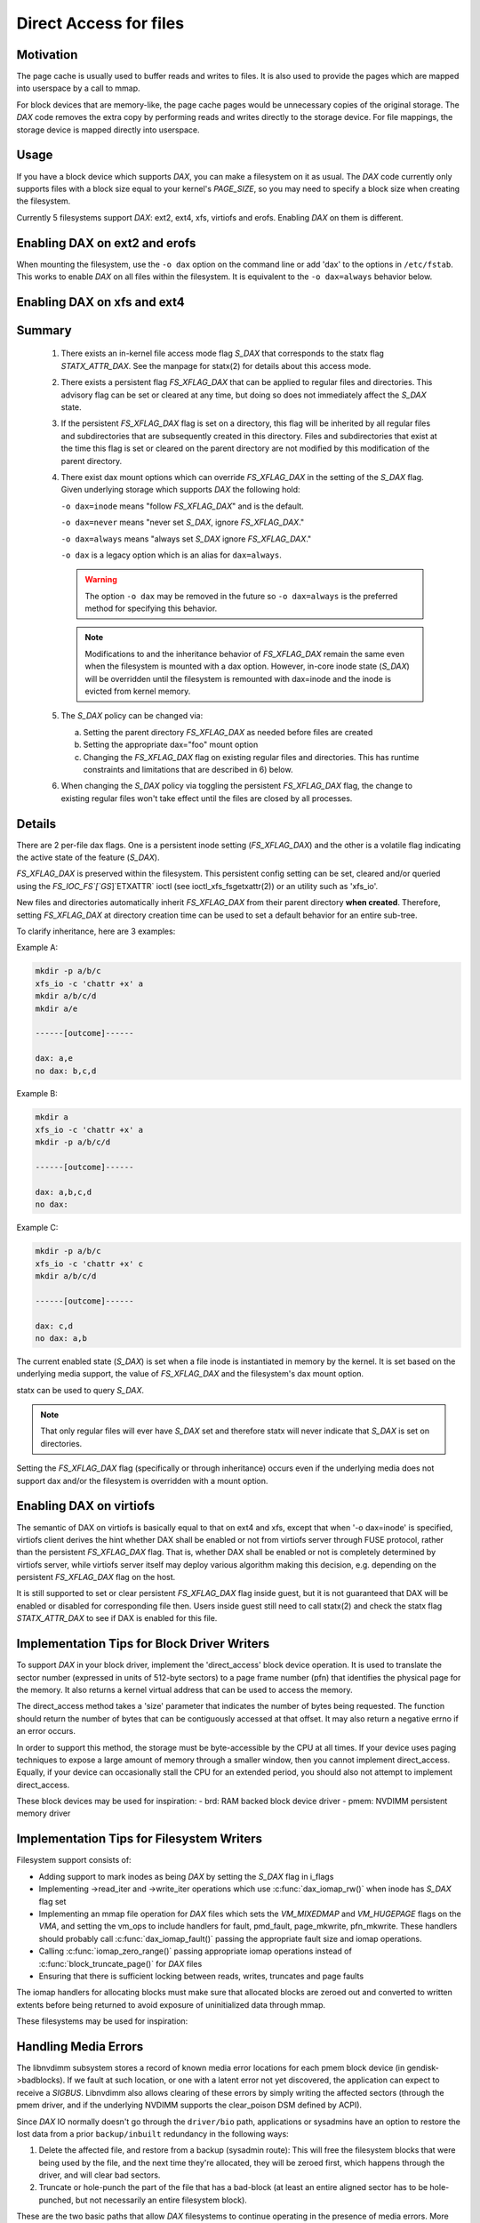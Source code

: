 =======================
Direct Access for files
=======================

Motivation
----------

The page cache is usually used to buffer reads and writes to files.
It is also used to provide the pages which are mapped into userspace
by a call to mmap.

For block devices that are memory-like, the page cache pages would be
unnecessary copies of the original storage.  The `DAX` code removes the
extra copy by performing reads and writes directly to the storage device.
For file mappings, the storage device is mapped directly into userspace.


Usage
-----

If you have a block device which supports `DAX`, you can make a filesystem
on it as usual.  The `DAX` code currently only supports files with a block
size equal to your kernel's `PAGE_SIZE`, so you may need to specify a block
size when creating the filesystem.

Currently 5 filesystems support `DAX`: ext2, ext4, xfs, virtiofs and erofs.
Enabling `DAX` on them is different.

Enabling DAX on ext2 and erofs
------------------------------

When mounting the filesystem, use the ``-o dax`` option on the command line or
add 'dax' to the options in ``/etc/fstab``.  This works to enable `DAX` on all files
within the filesystem.  It is equivalent to the ``-o dax=always`` behavior below.


Enabling DAX on xfs and ext4
----------------------------

Summary
-------

 1. There exists an in-kernel file access mode flag `S_DAX` that corresponds to
    the statx flag `STATX_ATTR_DAX`.  See the manpage for statx(2) for details
    about this access mode.

 2. There exists a persistent flag `FS_XFLAG_DAX` that can be applied to regular
    files and directories. This advisory flag can be set or cleared at any
    time, but doing so does not immediately affect the `S_DAX` state.

 3. If the persistent `FS_XFLAG_DAX` flag is set on a directory, this flag will
    be inherited by all regular files and subdirectories that are subsequently
    created in this directory. Files and subdirectories that exist at the time
    this flag is set or cleared on the parent directory are not modified by
    this modification of the parent directory.

 4. There exist dax mount options which can override `FS_XFLAG_DAX` in the
    setting of the `S_DAX` flag.  Given underlying storage which supports `DAX` the
    following hold:

    ``-o dax=inode``  means "follow `FS_XFLAG_DAX`" and is the default.

    ``-o dax=never``  means "never set `S_DAX`, ignore `FS_XFLAG_DAX`."

    ``-o dax=always`` means "always set `S_DAX` ignore `FS_XFLAG_DAX`."

    ``-o dax``      is a legacy option which is an alias for ``dax=always``.

    .. warning::

      The option ``-o dax`` may be removed in the future so ``-o dax=always`` is
      the preferred method for specifying this behavior.

    .. note::

      Modifications to and the inheritance behavior of `FS_XFLAG_DAX` remain
      the same even when the filesystem is mounted with a dax option.  However,
      in-core inode state (`S_DAX`) will be overridden until the filesystem is
      remounted with dax=inode and the inode is evicted from kernel memory.

 5. The `S_DAX` policy can be changed via:

    a) Setting the parent directory `FS_XFLAG_DAX` as needed before files are
       created

    b) Setting the appropriate dax="foo" mount option

    c) Changing the `FS_XFLAG_DAX` flag on existing regular files and
       directories.  This has runtime constraints and limitations that are
       described in 6) below.

 6. When changing the `S_DAX` policy via toggling the persistent `FS_XFLAG_DAX`
    flag, the change to existing regular files won't take effect until the
    files are closed by all processes.


Details
-------

There are 2 per-file dax flags.  One is a persistent inode setting (`FS_XFLAG_DAX`)
and the other is a volatile flag indicating the active state of the feature
(`S_DAX`).

`FS_XFLAG_DAX` is preserved within the filesystem.  This persistent config
setting can be set, cleared and/or queried using the `FS_IOC_FS`[`GS`]`ETXATTR` ioctl
(see ioctl_xfs_fsgetxattr(2)) or an utility such as 'xfs_io'.

New files and directories automatically inherit `FS_XFLAG_DAX` from
their parent directory **when created**.  Therefore, setting `FS_XFLAG_DAX` at
directory creation time can be used to set a default behavior for an entire
sub-tree.

To clarify inheritance, here are 3 examples:

Example A:

.. code-block:: shell

  mkdir -p a/b/c
  xfs_io -c 'chattr +x' a
  mkdir a/b/c/d
  mkdir a/e

  ------[outcome]------

  dax: a,e
  no dax: b,c,d

Example B:

.. code-block:: shell

  mkdir a
  xfs_io -c 'chattr +x' a
  mkdir -p a/b/c/d

  ------[outcome]------

  dax: a,b,c,d
  no dax:

Example C:

.. code-block:: shell

  mkdir -p a/b/c
  xfs_io -c 'chattr +x' c
  mkdir a/b/c/d

  ------[outcome]------

  dax: c,d
  no dax: a,b

The current enabled state (`S_DAX`) is set when a file inode is instantiated in
memory by the kernel.  It is set based on the underlying media support, the
value of `FS_XFLAG_DAX` and the filesystem's dax mount option.

statx can be used to query `S_DAX`.

.. note::

  That only regular files will ever have `S_DAX` set and therefore statx
  will never indicate that `S_DAX` is set on directories.

Setting the `FS_XFLAG_DAX` flag (specifically or through inheritance) occurs even
if the underlying media does not support dax and/or the filesystem is
overridden with a mount option.


Enabling DAX on virtiofs
----------------------------
The semantic of DAX on virtiofs is basically equal to that on ext4 and xfs,
except that when '-o dax=inode' is specified, virtiofs client derives the hint
whether DAX shall be enabled or not from virtiofs server through FUSE protocol,
rather than the persistent `FS_XFLAG_DAX` flag. That is, whether DAX shall be
enabled or not is completely determined by virtiofs server, while virtiofs
server itself may deploy various algorithm making this decision, e.g. depending
on the persistent `FS_XFLAG_DAX` flag on the host.

It is still supported to set or clear persistent `FS_XFLAG_DAX` flag inside
guest, but it is not guaranteed that DAX will be enabled or disabled for
corresponding file then. Users inside guest still need to call statx(2) and
check the statx flag `STATX_ATTR_DAX` to see if DAX is enabled for this file.


Implementation Tips for Block Driver Writers
--------------------------------------------

To support `DAX` in your block driver, implement the 'direct_access'
block device operation.  It is used to translate the sector number
(expressed in units of 512-byte sectors) to a page frame number (pfn)
that identifies the physical page for the memory.  It also returns a
kernel virtual address that can be used to access the memory.

The direct_access method takes a 'size' parameter that indicates the
number of bytes being requested.  The function should return the number
of bytes that can be contiguously accessed at that offset.  It may also
return a negative errno if an error occurs.

In order to support this method, the storage must be byte-accessible by
the CPU at all times.  If your device uses paging techniques to expose
a large amount of memory through a smaller window, then you cannot
implement direct_access.  Equally, if your device can occasionally
stall the CPU for an extended period, you should also not attempt to
implement direct_access.

These block devices may be used for inspiration:
- brd: RAM backed block device driver
- pmem: NVDIMM persistent memory driver


Implementation Tips for Filesystem Writers
------------------------------------------

Filesystem support consists of:

* Adding support to mark inodes as being `DAX` by setting the `S_DAX` flag in
  i_flags
* Implementing ->read_iter and ->write_iter operations which use
  :c:func:`dax_iomap_rw()` when inode has `S_DAX` flag set
* Implementing an mmap file operation for `DAX` files which sets the
  `VM_MIXEDMAP` and `VM_HUGEPAGE` flags on the `VMA`, and setting the vm_ops to
  include handlers for fault, pmd_fault, page_mkwrite, pfn_mkwrite. These
  handlers should probably call :c:func:`dax_iomap_fault()` passing the
  appropriate fault size and iomap operations.
* Calling :c:func:`iomap_zero_range()` passing appropriate iomap operations
  instead of :c:func:`block_truncate_page()` for `DAX` files
* Ensuring that there is sufficient locking between reads, writes,
  truncates and page faults

The iomap handlers for allocating blocks must make sure that allocated blocks
are zeroed out and converted to written extents before being returned to avoid
exposure of uninitialized data through mmap.

These filesystems may be used for inspiration:

.. seealso::

  ext2: see Documentation/filesystems/ext2.rst

.. seealso::

  xfs:  see Documentation/admin-guide/xfs.rst

.. seealso::

  ext4: see Documentation/filesystems/ext4/


Handling Media Errors
---------------------

The libnvdimm subsystem stores a record of known media error locations for
each pmem block device (in gendisk->badblocks). If we fault at such location,
or one with a latent error not yet discovered, the application can expect
to receive a `SIGBUS`. Libnvdimm also allows clearing of these errors by simply
writing the affected sectors (through the pmem driver, and if the underlying
NVDIMM supports the clear_poison DSM defined by ACPI).

Since `DAX` IO normally doesn't go through the ``driver/bio`` path, applications or
sysadmins have an option to restore the lost data from a prior ``backup/inbuilt``
redundancy in the following ways:

1. Delete the affected file, and restore from a backup (sysadmin route):
   This will free the filesystem blocks that were being used by the file,
   and the next time they're allocated, they will be zeroed first, which
   happens through the driver, and will clear bad sectors.

2. Truncate or hole-punch the part of the file that has a bad-block (at least
   an entire aligned sector has to be hole-punched, but not necessarily an
   entire filesystem block).

These are the two basic paths that allow `DAX` filesystems to continue operating
in the presence of media errors. More robust error recovery mechanisms can be
built on top of this in the future, for example, involving redundancy/mirroring
provided at the block layer through DM, or additionally, at the filesystem
level. These would have to rely on the above two tenets, that error clearing
can happen either by sending an IO through the driver, or zeroing (also through
the driver).


Shortcomings
------------

Even if the kernel or its modules are stored on a filesystem that supports
`DAX` on a block device that supports `DAX`, they will still be copied into RAM.

The DAX code does not work correctly on architectures which have virtually
mapped caches such as ARM, MIPS and SPARC.

Calling :c:func:`get_user_pages()` on a range of user memory that has been
mmapped from a `DAX` file will fail when there are no 'struct page' to describe
those pages.  This problem has been addressed in some device drivers
by adding optional struct page support for pages under the control of
the driver (see `CONFIG_NVDIMM_PFN` in ``drivers/nvdimm`` for an example of
how to do this). In the non struct page cases `O_DIRECT` reads/writes to
those memory ranges from a non-`DAX` file will fail 


.. note::

  `O_DIRECT` reads/writes _of a `DAX` file do work, it is the memory that
  is being accessed that is key here).  Other things that will not work in
  the non struct page case include RDMA, :c:func:`sendfile()` and
  :c:func:`splice()`.
